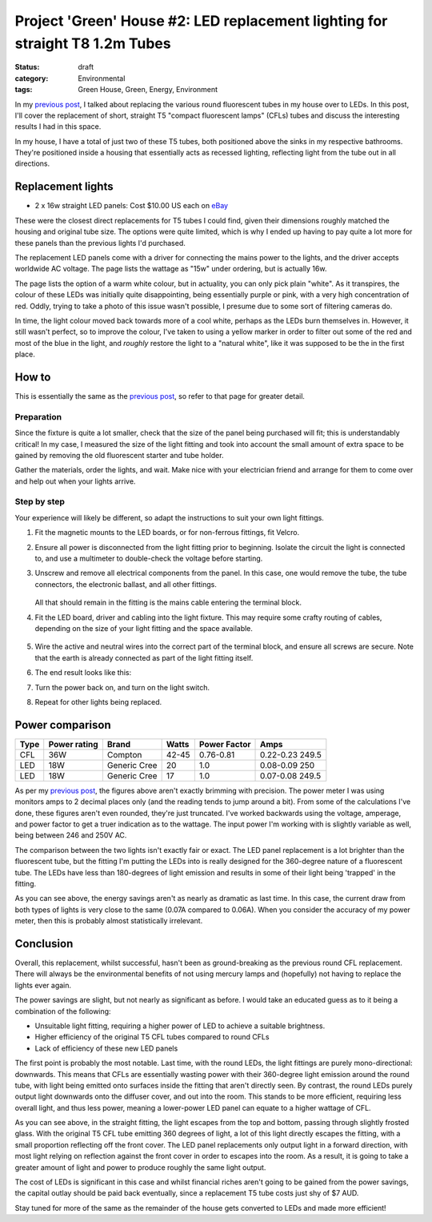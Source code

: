 Project 'Green' House #2: LED replacement lighting for straight T8 1.2m Tubes
#############################################################################

:status: draft
:category: Environmental
:tags: Green House, Green, Energy, Environment


In my `previous post`_, I talked about replacing the various round fluorescent
tubes in my house over to LEDs.  In this post, I'll cover the replacement of
short, straight T5 "compact fluorescent lamps" (CFLs) tubes and discuss the
interesting results I had in this space.

.. image:: |filename|./images/led-lights/IMG_3663.JPG
   :width: 300px
   :alt: Before - T5 CFL tube present

.. image:: |filename|./images/led-lights/IMG_3665.JPG
   :width: 300px
   :alt: After - LED board replacement

In my house, I have a total of just two of these T5 tubes, both positioned above
the sinks in my respective bathrooms.  They're positioned inside a housing
that essentially acts as recessed lighting, reflecting light from the tube out
in all directions.


Replacement lights
==================

* 2 x 16w straight LED panels: Cost $10.00 US each on
  `eBay <http://>`__

.. image:: |filename|./images/led-lights/IMG_3646.JPG
   :width: 300px
   :alt: LED lights delivered

.. image:: |filename|./images/led-lights/IMG_3650.JPG
   :width: 300px
   :alt: LED light driver up close


These were the closest direct replacements for T5 tubes I could find, given
their dimensions roughly matched the housing and original tube size.  The
options were quite limited, which is why I ended up having to pay quite a lot
more for these panels than the previous lights I'd purchased.

The replacement LED panels come with a driver for connecting the mains power
to the lights, and the driver accepts worldwide AC voltage.  The page lists
the wattage as "15w" under ordering, but is actually 16w.

The page lists the option of a warm white colour, but in actuality, you can
only pick plain "white".  As it transpires, the colour of these LEDs was
initially quite disappointing, being essentially purple or pink, with a very high
concentration of red.  Oddly, trying to take a photo of this issue wasn't
possible, I presume due to some sort of filtering cameras do.

In time, the light colour moved back towards more of a cool white, perhaps as
the LEDs burn themselves in.  However, it still wasn't perfect, so to improve
the colour, I've taken to using a yellow marker in order to filter out some of
the red and most of the blue in the light, and *roughly* restore the light to
a "natural white", like it was supposed to be the in the first place.


How to
======

This is essentially the same as the `previous post`_, so refer to that page
for greater detail.

Preparation
-----------

Since the fixture is quite a lot smaller, check that the size of the panel being
purchased will fit; this is understandably critical!  In my case, I measured
the size of the light fitting and took into account the small amount of extra
space to be gained by removing the old fluorescent starter and tube holder.

Gather the materials, order the lights, and wait.  Make nice with your
electrician friend and arrange for them to come over and help out when your
lights arrive.

Step by step
------------

Your experience will likely be different, so adapt the instructions to suit
your own light fittings.

.. image:: |filename|./images/led-lights/IMG_3658.JPG
    :width: 400px
    :alt: Before - CFL tube present


#. Fit the magnetic mounts to the LED boards, or for non-ferrous fittings,
   fit Velcro.

#. Ensure all power is disconnected from the light fitting prior to beginning.
   Isolate the circuit the light is connected to, and use a multimeter to
   double-check the voltage before starting.

#. Unscrew and remove all electrical components from the panel.  In this case,
   one would remove the tube, the tube connectors, the electronic ballast, and
   all other fittings.

    .. image:: |filename|./images/led-lights/IMG_3661.JPG
        :width: 400px
        :alt: CFL tube removed

   All that should remain in the fitting is the mains cable entering the
   terminal block.

#. Fit the LED board, driver and cabling into the light fixture.  This may
   require some crafty routing of cables, depending on the size of your light
   fitting and the space available.

    .. image:: |filename|./images/led-lights/IMG_3664.JPG
        :width: 400px
        :alt: Routing cables and fitting LEDs

#. Wire the active and neutral wires into the correct part of the terminal
   block, and ensure all screws are secure.  Note that the earth is already
   connected as part of the light fitting itself.

#. The end result looks like this:

   .. image:: |filename|./images/led-lights/IMG_3665.JPG
      :width: 400px
      :alt: After - LED board replacement

#. Turn the power back on, and turn on the light switch.

   .. image:: |filename|./images/led-lights/IMG_3666.JPG
      :width: 400px
      :alt: After - light on and installed

#. Repeat for other lights being replaced.


Power comparison
================

====    ============   ===============      =======     ============    =========
Type    Power rating   Brand                Watts       Power Factor    Amps
====    ============   ===============      =======     ============    =========
CFL     36W            Compton              42-45       0.76-0.81       0.22-0.23 249.5
LED     18W            Generic Cree         20          1.0             0.08-0.09 250
LED     18W            Generic Cree         17          1.0             0.07-0.08 249.5
====    ============   ===============      =======     ============    =========



As per my `previous post`_, the figures above aren't exactly brimming with
precision.  The power meter I was using monitors amps to 2 decimal places only
(and the reading tends to jump around a bit).  From some of the calculations
I've done, these figures aren't even rounded, they're just truncated.  I've
worked backwards using the voltage, amperage, and power factor to get a truer
indication as to the wattage.  The input power I'm working with is slightly
variable as well, being between 246 and 250V AC.

The comparison between the two lights isn't exactly fair or exact.  The LED
panel replacement is a lot brighter than the fluorescent tube, but the fitting
I'm putting the LEDs into is really designed for the 360-degree nature of a
fluorescent tube.  The LEDs have less than 180-degrees of light emission and
results in some of their light being 'trapped' in the fitting.

As you can see above, the energy savings aren't as nearly as dramatic as last
time.  In this case, the current draw from both types of lights is very close
to the same (0.07A compared to 0.06A).  When you consider the accuracy of my
power meter, then this is probably almost statistically irrelevant.


Conclusion
==========

Overall, this replacement, whilst successful, hasn't been as ground-breaking
as the previous round CFL replacement.  There will always be the environmental
benefits of not using mercury lamps and (hopefully) not having to replace the
lights ever again.

The power savings are slight, but not nearly as significant as before. I would
take an educated guess as to it being a combination of the following:

* Unsuitable light fitting, requiring a higher power of LED to achieve a
  suitable brightness.
* Higher efficiency of the original T5 CFL tubes compared to round CFLs
* Lack of efficiency of these new LED panels

The first point is probably the most notable.  Last time, with the round LEDs,
the light fittings are purely mono-directional: downwards.  This means that
CFLs are essentially wasting power with their 360-degree light emission around
the round tube, with light being emitted onto surfaces inside the fitting that
aren't directly seen.  By contrast, the round LEDs purely output light
downwards onto the diffuser cover, and out into the room.  This stands to be
more efficient, requiring less overall light, and thus less power, meaning a
lower-power LED panel can equate to a higher wattage of CFL.

.. image:: |filename|./images/led-lights/IMG_3658.JPG
    :width: 400px
    :alt: Before - CFL tube present

As you can see above, in the straight fitting, the light escapes from the top
and bottom, passing through slightly frosted glass.  With the original T5 CFL
tube emitting 360 degrees of light, a lot of this light directly escapes the
fitting, with a small proportion reflecting off the front cover.  The LED
panel replacements only output light in a forward direction, with most
light relying on reflection against the front cover in order to escapes into
the room.  As a result, it is going to take a greater amount of light and
power to produce roughly the same light output.

The cost of LEDs is significant in this case and whilst financial riches
aren't going to be gained from the power savings, the capital outlay should be
paid back eventually, since a replacement T5 tube costs just shy of $7 AUD.

Stay tuned for more of the same as the remainder of the house gets converted
to LEDs and made more efficient!

.. _previous post: |filename|2014-07-21-project-green-house-round-leds.rst
.. _Lighting Research Center: http://www.lrc.rpi.edu/programs/nlpip/lightingAnswers/lat5/abstract.asp
